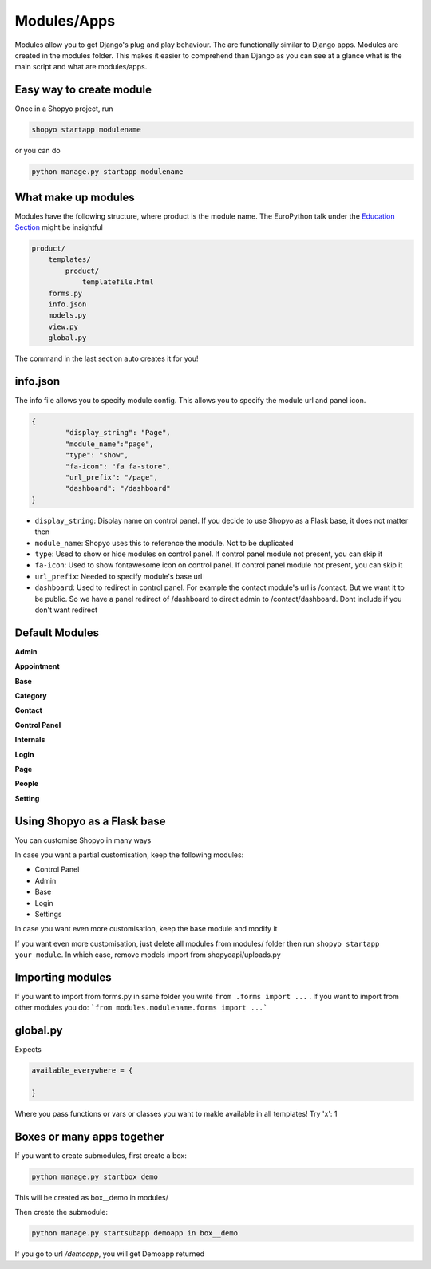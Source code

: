 .. :tocdepth:: 2

============
Modules/Apps
============

Modules allow you to get Django's plug and play behaviour.
The are functionally similar to Django apps. Modules are created
in the modules folder. This makes it easier to comprehend than
Django as you can see at a glance what is the main script and what
are modules/apps.

Easy way to create module
-------------------------

Once in a Shopyo project, run

.. code:: bash

    shopyo startapp modulename

or you can do

.. code:: bash

    python manage.py startapp modulename


What make up modules
--------------------

Modules have the following structure, where product is the module
name. The EuroPython talk under the `Education Section <education.html>`_ might be insightful

.. code:: none

    product/
        templates/
            product/
                templatefile.html
        forms.py
        info.json
        models.py
        view.py
        global.py

The command in the last section auto creates it for you!

info.json
---------

The info file allows you to specify module config. This allows you to
specify the module url and panel icon.


.. code:: json

    {
            "display_string": "Page",
            "module_name":"page",
            "type": "show",
            "fa-icon": "fa fa-store",
            "url_prefix": "/page",
            "dashboard": "/dashboard"
    }

* ``display_string``: Display name on control panel. If you decide to use Shopyo as a Flask base, it does not matter then
* ``module_name``: Shopyo uses this to reference the module. Not to be duplicated
* ``type``: Used to show or hide modules on control panel. If control panel module not present, you can skip it
* ``fa-icon``: Used to show fontawesome icon on control panel. If control panel module not present, you can skip it
* ``url_prefix``: Needed to specify module's base url
* ``dashboard``: Used to redirect in control panel. For example the contact module's url is /contact. But we want it to be public. So we have a panel redirect of /dashboard to direct admin to /contact/dashboard. Dont include if you don't want redirect

Default Modules
----------------

**Admin**

**Appointment**

**Base**

**Category**

**Contact**

**Control Panel**

**Internals**

**Login**

**Page**

**People**

**Setting**

Using Shopyo as a Flask base
----------------------------

You can customise Shopyo in many ways

In case you want a partial customisation, keep the following modules:

* Control Panel
* Admin
* Base
* Login
* Settings

In case you want even more customisation, keep the base module and modify it

If you want even more customisation,  just delete all modules from modules/ folder then run ``shopyo startapp your_module``. In which case, remove models import from shopyoapi/uploads.py


Importing modules
-----------------

If you want to import from forms.py in same folder you write ``from .forms import ...`` . If you want to import from other modules you do: ```from modules.modulename.forms import ...```

global.py
---------


Expects 

.. code:: python

    available_everywhere = {
        
    }


Where you pass functions or vars or classes you want to makle available in all templates! Try 'x': 1

Boxes or many apps together
---------------------------

If you want to create submodules, first create a box:

.. code:: bash

    python manage.py startbox demo

This will be created as box__demo in modules/

Then create the submodule:

.. code:: bash

    python manage.py startsubapp demoapp in box__demo

If you go to url `/demoapp`, you will get Demoapp returned